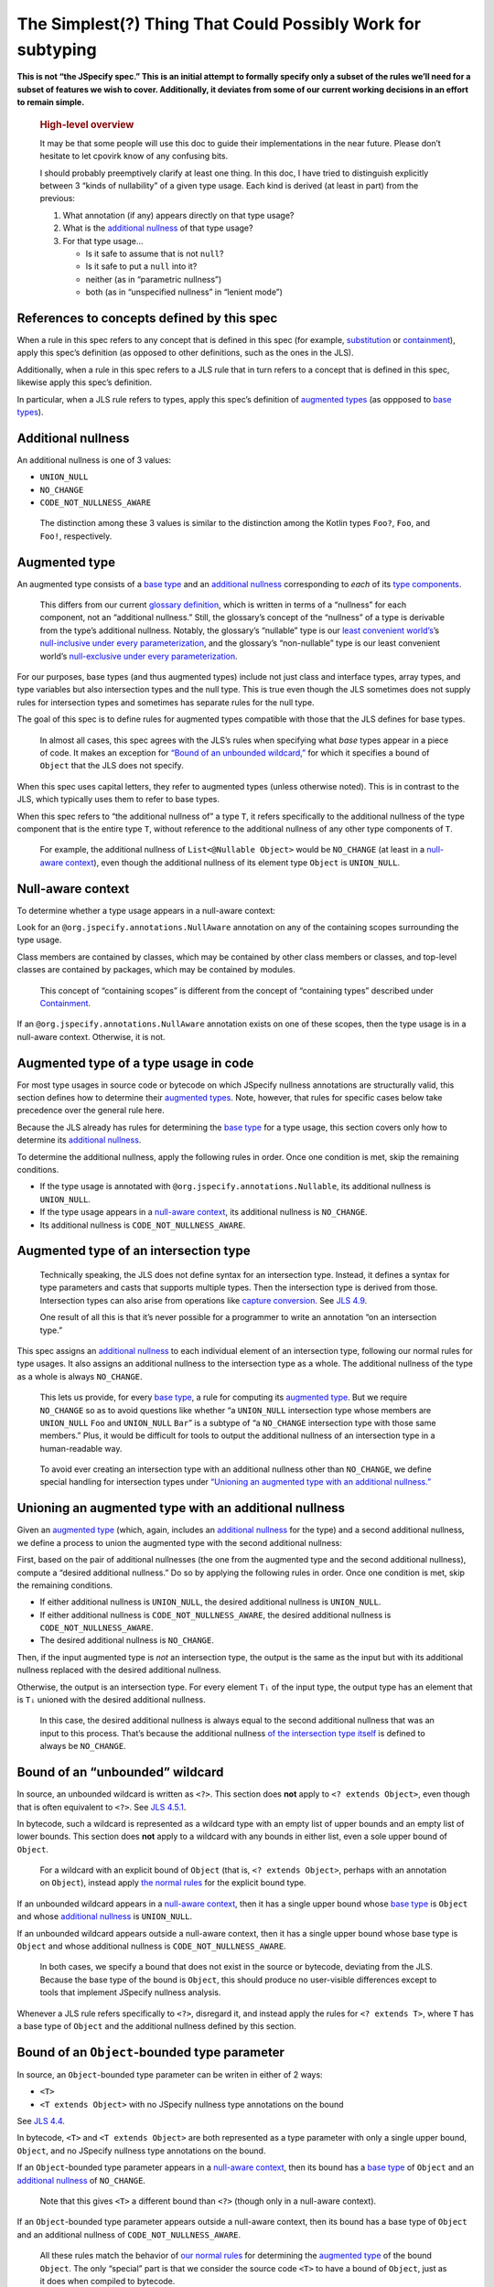 The Simplest(?) Thing That Could Possibly Work for subtyping
============================================================

**This is not “the JSpecify spec.” This is an initial attempt to
formally specify only a subset of the rules we’ll need for a subset of
features we wish to cover. Additionally, it deviates from some of our
current working decisions in an effort to remain simple.**

   .. rubric:: High-level overview
      :name: high-level-overview

   It may be that some people will use this doc to guide their
   implementations in the near future. Please don’t hesitate to let
   cpovirk know of any confusing bits.

   I should probably preemptively clarify at least one thing. In this
   doc, I have tried to distinguish explicitly between 3 “kinds of
   nullability” of a given type usage. Each kind is derived (at least in
   part) from the previous:

   1. What annotation (if any) appears directly on that type usage?
   2. What is the `additional nullness <#additional-nullness>`__ of that
      type usage?
   3. For that type usage…

      -  Is it safe to assume that is not ``null``?
      -  Is it safe to put a ``null`` into it?
      -  neither (as in “parametric nullness”)
      -  both (as in “unspecified nullness” in “lenient mode”)

.. _concept-references:

References to concepts defined by this spec
-------------------------------------------

When a rule in this spec refers to any concept that is defined in this
spec (for example, `substitution <#substitution>`__ or
`containment <#containment>`__), apply this spec’s definition (as
opposed to other definitions, such as the ones in the JLS).

Additionally, when a rule in this spec refers to a JLS rule that in turn
refers to a concept that is defined in this spec, likewise apply this
spec’s definition.

In particular, when a JLS rule refers to types, apply this spec’s
definition of `augmented types <#augmented-type>`__ (as oppposed to
`base
types <https://docs.google.com/document/d/1KQrBxwaVIPIac_6SCf--w-vZBeHkTvtaqPSU_icIccc/edit#bookmark=kix.k81vs7t5p45i>`__).

Additional nullness
-------------------

An additional nullness is one of 3 values:

-  ``UNION_NULL``
-  ``NO_CHANGE``
-  ``CODE_NOT_NULLNESS_AWARE``

..

   The distinction among these 3 values is similar to the distinction
   among the Kotlin types ``Foo?``, ``Foo``, and ``Foo!``, respectively.

Augmented type
--------------

An augmented type consists of a `base
type <https://docs.google.com/document/d/1KQrBxwaVIPIac_6SCf--w-vZBeHkTvtaqPSU_icIccc/edit#bookmark=kix.k81vs7t5p45i>`__
and an `additional nullness <#additional-nullness>`__ corresponding to
*each* of its `type
components <https://docs.google.com/document/d/1KQrBxwaVIPIac_6SCf--w-vZBeHkTvtaqPSU_icIccc/edit#bookmark=kix.g7gl9fwq1tt5>`__.

   This differs from our current `glossary
   definition <https://docs.google.com/document/d/1KQrBxwaVIPIac_6SCf--w-vZBeHkTvtaqPSU_icIccc/edit#bookmark=id.367l48xhsikk>`__,
   which is written in terms of a “nullness” for each component, not an
   “additional nullness.” Still, the glossary’s concept of the
   “nullness” of a type is derivable from the type’s additional
   nullness. Notably, the glossary’s “nullable” type is our `least
   convenient world’s <#multiple-worlds>`__\ ’s `null-inclusive under
   every
   parameterization <#null-inclusive-under-every-parameterization>`__,
   and the glossary’s “non-nullable” type is our least convenient
   world’s `null-exclusive under every
   parameterization <#null-exclusive-under-every-parameterization>`__.

For our purposes, base types (and thus augmented types) include not just
class and interface types, array types, and type variables but also
intersection types and the null type. This is true even though the JLS
sometimes does not supply rules for intersection types and sometimes has
separate rules for the null type.

The goal of this spec is to define rules for augmented types compatible
with those that the JLS defines for base types.

   In almost all cases, this spec agrees with the JLS’s rules when
   specifying what *base* types appear in a piece of code. It makes an
   exception for `“Bound of an unbounded
   wildcard,” <#unbounded-wildcard>`__ for which it specifies a bound of
   ``Object`` that the JLS does not specify.

When this spec uses capital letters, they refer to augmented types
(unless otherwise noted). This is in contrast to the JLS, which
typically uses them to refer to base types.

When this spec refers to “the additional nullness of” a type ``T``, it
refers specifically to the additional nullness of the type component
that is the entire type ``T``, without reference to the additional
nullness of any other type components of ``T``.

   For example, the additional nullness of ``List<@Nullable Object>``
   would be ``NO_CHANGE`` (at least in a `null-aware
   context <#null-aware-context>`__), even though the additional
   nullness of its element type ``Object`` is ``UNION_NULL``.

Null-aware context
------------------

To determine whether a type usage appears in a null-aware context:

Look for an ``@org.jspecify.annotations.NullAware`` annotation on any of
the containing scopes surrounding the type usage.

Class members are contained by classes, which may be contained by other
class members or classes, and top-level classes are contained by
packages, which may be contained by modules.

   This concept of “containing scopes” is different from the concept of
   “containing types” described under `Containment <#containment>`__.

If an ``@org.jspecify.annotations.NullAware`` annotation exists on one
of these scopes, then the type usage is in a null-aware context.
Otherwise, it is not.

.. _augmented-type-of-usage:

Augmented type of a type usage in code
--------------------------------------

For most type usages in source code or bytecode on which JSpecify
nullness annotations are structurally valid, this section defines how to
determine their `augmented types <#augmented-type>`__. Note, however,
that rules for specific cases below take precedence over the general
rule here.

Because the JLS already has rules for determining the `base
type <https://docs.google.com/document/d/1KQrBxwaVIPIac_6SCf--w-vZBeHkTvtaqPSU_icIccc/edit#bookmark=kix.k81vs7t5p45i>`__
for a type usage, this section covers only how to determine its
`additional nullness <#additional-nullness>`__.

To determine the additional nullness, apply the following rules in
order. Once one condition is met, skip the remaining conditions.

-  If the type usage is annotated with
   ``@org.jspecify.annotations.Nullable``, its additional nullness is
   ``UNION_NULL``.
-  If the type usage appears in a `null-aware
   context <#null-aware-context>`__, its additional nullness is
   ``NO_CHANGE``.
-  Its additional nullness is ``CODE_NOT_NULLNESS_AWARE``.

.. _intersection-types:

Augmented type of an intersection type
--------------------------------------

   Technically speaking, the JLS does not define syntax for an
   intersection type. Instead, it defines a syntax for type parameters
   and casts that supports multiple types. Then the intersection type is
   derived from those. Intersection types can also arise from operations
   like `capture conversion <#capture-conversion>`__. See `JLS
   4.9 <https://docs.oracle.com/javase/specs/jls/se14/html/jls-4.html#jls-4.9>`__.

   One result of all this is that it’s never possible for a programmer
   to write an annotation “on an intersection type.”

This spec assigns an `additional nullness <#additional-nullness>`__ to
each individual element of an intersection type, following our normal
rules for type usages. It also assigns an additional nullness to the
intersection type as a whole. The additional nullness of the type as a
whole is always ``NO_CHANGE``.

   This lets us provide, for every `base
   type <https://docs.google.com/document/d/1KQrBxwaVIPIac_6SCf--w-vZBeHkTvtaqPSU_icIccc/edit#bookmark=kix.k81vs7t5p45i>`__,
   a rule for computing its `augmented type <#augmented-type>`__. But we
   require ``NO_CHANGE`` so as to avoid questions like whether “a
   ``UNION_NULL`` intersection type whose members are ``UNION_NULL``
   ``Foo`` and ``UNION_NULL`` ``Bar``” is a subtype of “a ``NO_CHANGE``
   intersection type with those same members.” Plus, it would be
   difficult for tools to output the additional nullness of an
   intersection type in a human-readable way.

..

   To avoid ever creating an intersection type with an additional
   nullness other than ``NO_CHANGE``, we define special handling for
   intersection types under `“Unioning an augmented type with an
   additional nullness.” <#unioning>`__

.. _unioning:

Unioning an augmented type with an additional nullness
------------------------------------------------------

Given an `augmented type <#augmented-type>`__ (which, again, includes an
`additional nullness <#additional-nullness>`__ for the type) and a
second additional nullness, we define a process to union the augmented
type with the second additional nullness:

First, based on the pair of additional nullnesses (the one from the
augmented type and the second additional nullness), compute a “desired
additional nullness.” Do so by applying the following rules in order.
Once one condition is met, skip the remaining conditions.

-  If either additional nullness is ``UNION_NULL``, the desired
   additional nullness is ``UNION_NULL``.
-  If either additional nullness is ``CODE_NOT_NULLNESS_AWARE``, the
   desired additional nullness is ``CODE_NOT_NULLNESS_AWARE``.
-  The desired additional nullness is ``NO_CHANGE``.

Then, if the input augmented type is *not* an intersection type, the
output is the same as the input but with its additional nullness
replaced with the desired additional nullness.

Otherwise, the output is an intersection type. For every element ``Tᵢ``
of the input type, the output type has an element that is ``Tᵢ`` unioned
with the desired additional nullness.

   In this case, the desired additional nullness is always equal to the
   second additional nullness that was an input to this process. That’s
   because the additional nullness `of the intersection type
   itself <#intersection-types>`__ is defined to always be
   ``NO_CHANGE``.

.. _unbounded-wildcard:

Bound of an “unbounded” wildcard
--------------------------------

In source, an unbounded wildcard is written as ``<?>``. This section
does **not** apply to ``<? extends Object>``, even though that is often
equivalent to ``<?>``. See `JLS
4.5.1 <https://docs.oracle.com/javase/specs/jls/se14/html/jls-4.html#jls-4.5.1>`__.

In bytecode, such a wildcard is represented as a wildcard type with an
empty list of upper bounds and an empty list of lower bounds. This
section does **not** apply to a wildcard with any bounds in either list,
even a sole upper bound of ``Object``.

   For a wildcard with an explicit bound of ``Object`` (that is,
   ``<? extends Object>``, perhaps with an annotation on ``Object``),
   instead apply `the normal rules <#augmented-type-of-usage>`__ for the
   explicit bound type.

If an unbounded wildcard appears in a `null-aware
context <#null-aware-context>`__, then it has a single upper bound whose
`base
type <https://docs.google.com/document/d/1KQrBxwaVIPIac_6SCf--w-vZBeHkTvtaqPSU_icIccc/edit#bookmark=kix.k81vs7t5p45i>`__
is ``Object`` and whose `additional nullness <#additional-nullness>`__
is ``UNION_NULL``.

If an unbounded wildcard appears outside a null-aware context, then it
has a single upper bound whose base type is ``Object`` and whose
additional nullness is ``CODE_NOT_NULLNESS_AWARE``.

   In both cases, we specify a bound that does not exist in the source
   or bytecode, deviating from the JLS. Because the base type of the
   bound is ``Object``, this should produce no user-visible differences
   except to tools that implement JSpecify nullness analysis.

Whenever a JLS rule refers specifically to ``<?>``, disregard it, and
instead apply the rules for ``<? extends T>``, where ``T`` has a base
type of ``Object`` and the additional nullness defined by this section.

.. _object-bounded-type-parameter:

Bound of an ``Object``-bounded type parameter
---------------------------------------------

In source, an ``Object``-bounded type parameter can be writen in either
of 2 ways:

-  ``<T>``
-  ``<T extends Object>`` with no JSpecify nullness type annotations on
   the bound

See `JLS
4.4 <https://docs.oracle.com/javase/specs/jls/se14/html/jls-4.html#jls-4.4>`__.

In bytecode, ``<T>`` and ``<T extends Object>`` are both represented as
a type parameter with only a single upper bound, ``Object``, and no
JSpecify nullness type annotations on the bound.

If an ``Object``-bounded type parameter appears in a `null-aware
context <#null-aware-context>`__, then its bound has a `base
type <https://docs.google.com/document/d/1KQrBxwaVIPIac_6SCf--w-vZBeHkTvtaqPSU_icIccc/edit#bookmark=kix.k81vs7t5p45i>`__
of ``Object`` and an `additional nullness <#additional-nullness>`__ of
``NO_CHANGE``.

   Note that this gives ``<T>`` a different bound than ``<?>`` (though
   only in a null-aware context).

If an ``Object``-bounded type parameter appears outside a null-aware
context, then its bound has a base type of ``Object`` and an additional
nullness of ``CODE_NOT_NULLNESS_AWARE``.

   All these rules match the behavior of `our normal
   rules <#augmented-type-of-usage>`__ for determining the `augmented
   type <#augmented-type>`__ of the bound ``Object``. The only “special”
   part is that we consider the source code ``<T>`` to have a bound of
   ``Object``, just as it does when compiled to bytecode.

Substitution
------------

To substitute each type argument ``Aᵢ`` for each corresponding type
parameter ``Pᵢ``:

For every type ``V`` whose `base
type <https://docs.google.com/document/d/1KQrBxwaVIPIac_6SCf--w-vZBeHkTvtaqPSU_icIccc/edit#bookmark=kix.k81vs7t5p45i>`__
is ``Pᵢ``, replace ``V`` with the `union <#unioning>`__ of ``Aᵢ`` and
the `additional nullness <#additional-nullness>`__ of ``V``.

.. _null-types:

Augmented null types
--------------------

The JLS refers to “the null type.” In this spec, we assign an
`additional nullness <#additional-nullness>`__ to all types, including
the null type. This produces multiple null types:

-  the null `base
   type <https://docs.google.com/document/d/1KQrBxwaVIPIac_6SCf--w-vZBeHkTvtaqPSU_icIccc/edit#bookmark=kix.k81vs7t5p45i>`__
   with additional nullness ``NO_CHANGE``: the “bottom”/“nothing” type
   used in `capture conversion <#capture-conversion>`__

      No value, including ``null`` itself, has this type.

-  the null base type with additional nullness ``UNION_NULL``: the type
   of the null reference

-  the null base type with additional nullness
   ``CODE_NOT_NULLNESS_AWARE``

      This may be relevant only in implementation code.

.. _multiple-worlds:

The least convenient world and the most convenient world
--------------------------------------------------------

Some of the rules in this spec come in 2 versions, 1 for “the least
convenient world” and 1 for “the most convenient world.”

Tools may implement either or both versions of the rules.

   Our goal is to allow tools and their users to choose their desired
   level of strictness in the presence of ``CODE_NOT_NULLNESS_AWARE``.
   “The least convenient world” usually assumes that types are
   incompatible unless it has enough information to prove they are
   compatible; “the most convenient world” assumes that types are
   compatible unless it has enough information to prove they are
   incompatible.

   Thus, strict tools may want to implement the least-convenient-world
   version of rules, and lenient tools may wish to implement the
   most-convenient-world version. Or a tool might implement both and let
   users select which rules to apply.

   Another possibility is for a tool to implement both versions and to
   use that to distinguish between “errors” and “warnings.” Such a tool
   might run each check first in the least convenient world and then, if
   the check fails, run it again in the most convenient world. If the
   check fails in both worlds, the tool would produce an error. If it
   passes only because of the most convenient interpretation, the tool
   would produce a warning.

The main body of each section describes the *least*-convenient-world
rule. If the most-convenient-world rule differs, the differences are
explained at the end.

.. _propagating-multiple-worlds:

Propagating the most/least convenient world
~~~~~~~~~~~~~~~~~~~~~~~~~~~~~~~~~~~~~~~~~~~

When one rule in this spec refers to another, it refers to the rule for
the same “world.” For example, when the rules for
`containment <#containment>`__ refer to the rules for
`subtyping <#subtyping>`__, the most-convenient-world containment check
applies the most-convenient-world subtyping check, and the
least-convenient-world containment check applies the
least-convenient-world subtyping check.

This applies even if a rule says it is the same for both worlds: It
means “the same except that any other rules are applied in the
corresponding world.”

Same type
---------

``S`` and ``T`` are the same type if ``S`` is a `subtype <#subtyping>`__
of ``T`` and ``T`` is a subtype of ``S``.

Subtyping
---------

``A`` is a subtype of ``F`` if both of the following conditions are met:

-  ``A`` is a subtype of ``F`` according to the `nullness-delegating
   subtyping rules for Java <#nullness-delegating-subtyping>`__.
-  ``A`` is a `nullness subtype <#nullness-subtyping>`__ of ``F``.

.. _nullness-delegating-subtyping:

Nullness-delegating subtyping rules for Java
--------------------------------------------

The Java subtyping rules are defined in `JLS
4.10 <https://docs.oracle.com/javase/specs/jls/se14/html/jls-4.html#jls-4.10>`__.
We add to them as follows:

-  `As always <#concept-references>`__, interpret the Java rules as
   operating on `augmented types <#augmented-type>`__, not `base
   types <https://docs.google.com/document/d/1KQrBxwaVIPIac_6SCf--w-vZBeHkTvtaqPSU_icIccc/edit#bookmark=kix.k81vs7t5p45i>`__.
   However, when applying the Java direct-supertype rules themselves,
   *ignore* the `additional nullness <#additional-nullness>`__ of the
   input types and output types. The augmented types matter only when
   the Java rules refer to *other* rules that are defined in this spec.
   *Those* rules respect the additional nullness of some type components
   – but never the additional nullness of the type component that
   represents the whole input or output type.

      To “ignore” the output’s additional nullness, we recommend
      outputting a value of ``NO_CHANGE``, since that is valid for all
      types, including `intersection types <#intersection-types>`__.

-  When the Java array rules require one type to be a *direct* supertype
   of another, consider the direct supertypes of ``T`` to be *every*
   type that ``T`` is a `subtype <#subtyping>`__ of (as always, applying
   the definition of subtyping in this spec).

Nullness subtyping
------------------

``A`` is a nullness subtype of ``F`` if any of the following conditions
are met:

-  ``F`` is `null-inclusive under every
   parameterization <#null-inclusive-under-every-parameterization>`__.
-  ``A`` is `null-exclusive under every
   parameterization <#null-exclusive-under-every-parameterization>`__.
-  ``A`` has a `nullness-subtype-establishing
   path <#nullness-subtype-establishing-path>`__ to any type whose base
   type is the same as the base type of ``F``.

Nullness subtyping (and thus subtyping itself) is *not* transitive.

(Contrast this with our `nullness-delegating
subtyping <#nullness-delegating-subtyping>`__ rules and
`containment <#containment>`__ rules: Each of those is defined as a
transitive closure. However, technically speaking, `there are cases in
which those should not be transitive,
either <https://groups.google.com/d/msg/jspecify-dev/yPnkx_GSb0Q/hLgS_431AQAJ>`__.
Fortunately, this “mostly transitive” behavior is exactly the behavior
that implementations are likely to produce naturally. Maybe someday we
will find a way to specify this fully correctly.)

Null-inclusive under every parameterization
-------------------------------------------

A type is null-inclusive under every parameterization if it meets either
of the following conditions:

-  Its `additional nullness <#additional-nullness>`__ is ``UNION_NULL``.
-  It is an intersection type whose elements all are null-inclusive
   under every parameterization.

**Most convenient world:** The rule is the same except that the
requirement for ``UNION_NULL`` is loosened to “``UNION_NULL`` or
``CODE_NOT_NULLNESS_AWARE``.”

Null-exclusive under every parameterization
-------------------------------------------

A type is null-exclusive under every parameterization if it has a
`nullness-subtype-establishing
path <#nullness-subtype-establishing-path>`__ to any augmented class or
array type.

   This rule refers specifically to a “class or array type,” as distinct
   from other types like type variables and intersection types.

Nullness-subtype-establishing path
----------------------------------

``A`` has a nullness-subtype-establishing path to ``F`` if both of the
following hold:

-  ``A`` has `additional nullness <#additional-nullness>`__
   ``NO_CHANGE``.
-  There is a path from ``A`` to ``F`` through
   `nullness-subtype-establishing direct-supertype
   edges <#nullness-subtype-establishing-direct-supertype-edges>`__.

**Most convenient world:** The rules are the same except that the
requirement for ``NO_CHANGE`` is loosened to “``NO_CHANGE`` or
``CODE_NOT_NULLNESS_AWARE``.”

Nullness-subtype-establishing direct-supertype edges
----------------------------------------------------

``T`` has nullness-subtype-establishing direct-supertype edges to the
union of the nodes computed by the following 2 rules:

Upper-bound rule:

-  if ``T`` is an augmented intersection type: all the intersection
   type’s elements whose `additional nullness <#additional-nullness>`__
   is ``NO_CHANGE``
-  if ``T`` is an augmented type variable: all the corresponding type
   parameter’s upper bounds whose additional nullness is ``NO_CHANGE``
-  otherwise: no nodes

Lower-bound rule:

-  for every type parameter ``P`` that has a lower bound whose `base
   type <https://docs.google.com/document/d/1KQrBxwaVIPIac_6SCf--w-vZBeHkTvtaqPSU_icIccc/edit#bookmark=kix.k81vs7t5p45i>`__
   is the same as ``T``\ ’s base type and whose additional nullness is
   ``NO_CHANGE``: the type variable ``P``
-  otherwise: no nodes

**Most convenient world:** The rules are the same except that the
requirements for ``NO_CHANGE`` are loosened to “``NO_CHANGE`` or
``CODE_NOT_NULLNESS_AWARE``.”

Containment
-----------

The Java rules are defined in `JLS
4.5.1 <https://docs.oracle.com/javase/specs/jls/se14/html/jls-4.html#jls-4.5.1>`__.
We add to them as follows:

-  Disregard the 2 rules that refer to a bare ``?``. Instead, treat
   ``?`` like ``? extends Object``, where the `additional
   nullness <#additional-nullness>`__ of the ``Object`` bound is
   specified by `“Bound of an unbounded
   wildcard.” <#unbounded-wildcard>`__

      This is just a part of our universal rule to treat a bare ``?``
      like ``? extends Object``.

-  The rule written specifically for ``? extends Object`` applies only
   if the additional nullness of the ``Object`` bound is ``UNION_NULL``.

-  When the JLS refers to the same type ``T`` on both sides of a rule,
   the rule applies if and only if this spec defines the 2 types to be
   the `same type <#same-type>`__.

**Most convenient world:** The rules are the same except that the
requirement for ``UNION_NULL`` is loosened to “``UNION_NULL`` or
``CODE_NOT_NULLNESS_AWARE``.”

Capture conversion
------------------

The Java rules are defined in `JLS
5.1.10 <https://docs.oracle.com/javase/specs/jls/se14/html/jls-5.html#jls-5.1.10>`__.
We add to them as follows:

-  The output type of the conversion has the same `additional
   nullness <#additional-nullness>`__ as the input type.

-  Disregard the JLS rule about ``<?>``. Instead, treat ``?`` like
   ``? extends Object``, where the `additional
   nullness <#additional-nullness>`__ of the ``Object`` bound is
   specified by `“Bound of an unbounded
   wildcard.” <#unbounded-wildcard>`__

      This is just a part of our universal rule to treat a bare ``?``
      like ``? extends Object``.

-  When a rule generates a lower bound that is the null type, we specify
   that its additional nullness is ``NO_CHANGE``. (See `“Augmented null
   types.” <#null-types>`__)
